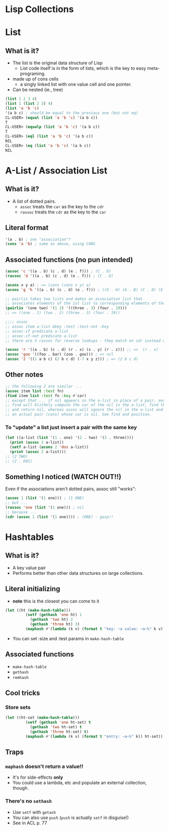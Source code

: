* Lisp Collections


* List

** What is it?
- The list is the original data structure of Lisp
  - List code itself is in the form of lists, which is the key to easy meta-programing.
- made up of cons cells
  - a singly linked list with one value cell and one pointer.
- Can be nested (ie., tree)

#+BEGIN_SRC lisp
(list 1 2 3 4)
(list 1 (list 2 3) 4)
(list 'a 'b 'c)
'(a b c) ; should be equal to the previous one (but not eq)
CL-USER> (equal (list 'a 'b 'c) '(a b c))
T
CL-USER> (equalp (list 'a 'b 'c) '(a b c))
T
CL-USER> (eql (list 'a 'b 'c) '(a b c))
NIL
CL-USER> (eq (list 'a 'b 'c) '(a b c))
NIL
#+END_SRC


* A-List / Association List
** What is it?
- A list of dotted pairs.
  - =assoc= treats the =car= as the key to the =cdr=
  - =rassoc= treats the =cdr= as the key to the =car=
** Literal format
#+BEGIN_SRC lisp
'(a . b) ; one "association"?
(cons 'a 'b) ; same as above, using CONS
#+END_SRC
** Associated functions (no pun intended)
#+BEGIN_SRC lisp
(assoc 'c '((a . b) (c . d) (e . f))) ; (C . D)
(rassoc 'd '((a . b) (c . d) (e . f))) ; (C . D) 

(acons x y a) ; == (cons (cons x y) a)
(acons 'g 'h '((a . b) (c . d) (e . f))) ; ((G . H) (A . B) (C . D) (E . F)) 

;; pairlis takes two lists and makes an association list that
;; associates elements of the 1st list to corresponding elements of the 2nd list
(pairlis '(one two) '(1 2) '((three . 3) (four . 19)))
;; => ((one . 1) (two . 2) (three . 3) (four . 19))

;;;; assoc
;; assoc item a-list &key :test :test-not :key 
;; assoc-if predicate a-list 
;; assoc-if-not predicate a-list
;; there are 3 rassoc for reverse lookups - they match on cdr instead of car

(assoc 'r '((a . b) (c . d) (r . x) (s . y) (r . z))) ;; =>  (r . x) 
(assoc 'goo '((foo . bar) (zoo . goo))) ; => nil 
(assoc '2 '((1 a b c) (2 b c d) (-7 x y z))) ; => (2 b c d)
#+END_SRC
** Other notes
#+BEGIN_SRC lisp
;; the following 2 are similar ...
(assoc item list :test fn)
(find item list :test fn :key #'car)
;; except that ... if nil appears in the a-list in place of a pair, and the item being searched for is nil, 
;; find will blithely compute the car of the nil in the a-list, find that it is equal to the item,
;; and return nil, whereas assoc will ignore the nil in the a-list and continue to search for 
;; an actual pair (cons) whose car is nil. See find and position. 
#+END_SRC
*** To "update" a list just insert a pair with the same key
#+BEGIN_SRC lisp
(let ((a-list (list '(1 . one) '(2 . two) '(3 . three))))
  (print (assoc 2 a-list))
  (setf a-list (acons 2 'dos a-list))
  (print (assoc 2 a-list)))
;; (2 TWO)
;; (2 . DOS)
#+END_SRC
** Something I noticed (WATCH OUT!!)
Even if the associations aren't dotted pairs, assoc still "works":
#+BEGIN_SRC lisp
(assoc 1 (list '(1 one))) ; (1 ONE)
;; but ...
(rassoc 'one (list '(1 one))) ; nil
;; because ...
(cdr (assoc 1 (list '(1 one)))) ; (ONE) - gasp!!
#+END_SRC


* Hashtables

** What is it?
- A key value pair
- Performs better than other data structures on large collections.

** Literal initializing
- *note* this is the closest you can come to it
#+BEGIN_SRC lisp
(let ((ht (make-hash-table)))
	     (setf (gethash 'one ht) 1
		   (gethash 'two ht) 2
		   (gethash 'three ht) 3)
	     (maphash #'(lambda (k v) (format t "key: ~a value: ~a~%" k v)) ht))
#+END_SRC
- You can set :size and :test params in =make-hash-table=

** Associated functions
- =make-hash-table=
- =gethash=
- =remhash=

** Cool tricks

*** Store sets
#+BEGIN_SRC lisp
(let ((ht-set (make-hash-table)))
	     (setf (gethash 'one ht-set) t
		   (gethash 'two ht-set) t
		   (gethash 'three ht-set) t)
	     (maphash #'(lambda (k v) (format t "entry: ~a~%" k)) ht-set)) ; style-warning for not using v 
#+END_SRC

** Traps

*** =maphash= doesn't return a value!!
- It's for side-effects *only*
- You could use a lambda, etc and populate an external collection, though.

*** There's no =sethash=
- Use =setf= with =getash=
- You can also use =push= (=push= is actually =setf= in disguise!)
- See in ACL p. 77
 
